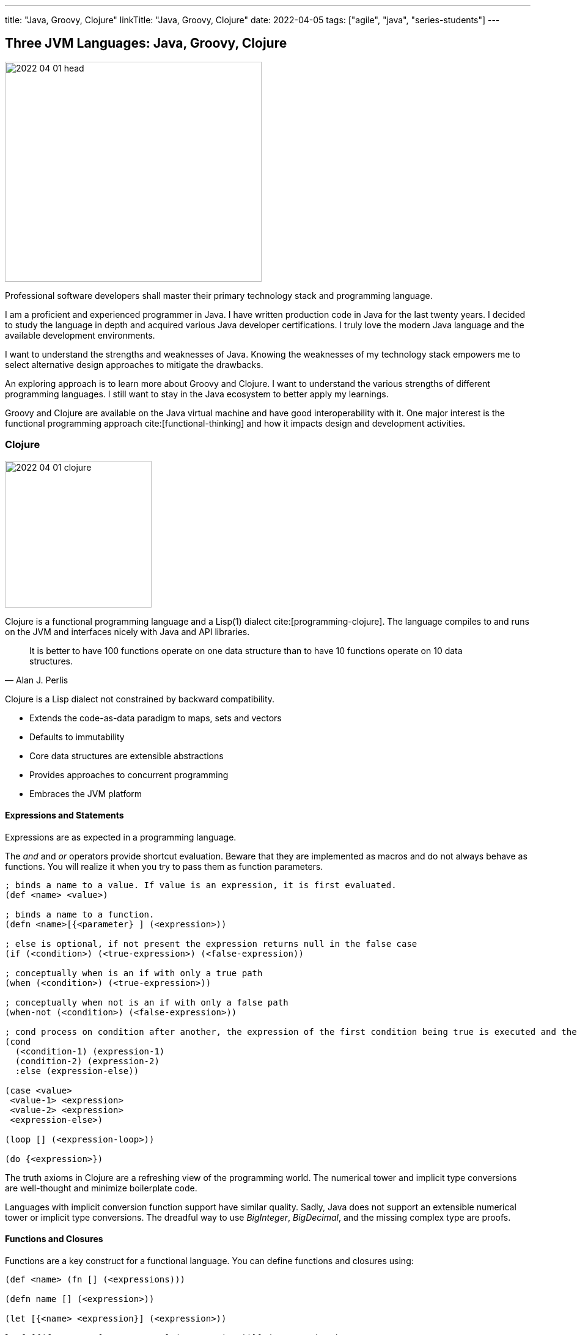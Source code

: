 ---
title: "Java, Groovy, Clojure"
linkTitle: "Java, Groovy, Clojure"
date: 2022-04-05
tags: ["agile", "java", "series-students"]
---

== Three JVM Languages: Java, Groovy, Clojure
:author: Marcel Baumann
:email: <marcel.baumann@tangly.net>
:homepage: https://www.tangly.net/
:company: https://www.tangly.net/[tangly llc]

image::2022-04-01-head.png[width=420,height=360,role=left]

Professional software developers shall master their primary technology stack and programming language.

I am a proficient and experienced programmer in Java.
I have written production code in Java for the last twenty years.
I decided to study the language in depth and acquired various Java developer certifications.
I truly love the modern Java language and the available development environments.

I want to understand the strengths and weaknesses of Java.
Knowing the weaknesses of my technology stack empowers me to select alternative design approaches to mitigate the drawbacks.

An exploring approach is to learn more about Groovy and Clojure.
I want to understand the various strengths of different programming languages.
I still want to stay in the Java ecosystem to better apply my learnings.

Groovy and Clojure are available on the Java virtual machine and have good interoperability with it.
One major interest is the functional programming approach cite:[functional-thinking] and how it impacts design and development activities.

=== Clojure

image::2022-04-01-clojure.png[width=240,height=240,role=text-center]

Clojure is a functional programming language and a Lisp(1) dialect cite:[programming-clojure].
The language compiles to and runs on the JVM and interfaces nicely with Java and API libraries.

[quote,Alan J. Perlis]
____
It is better to have 100 functions operate on one data structure than to have 10 functions operate on 10 data structures.
____

Clojure is a Lisp dialect not constrained by backward compatibility.

* Extends the code-as-data paradigm to maps, sets and vectors
* Defaults to immutability
* Core data structures are extensible abstractions
* Provides approaches to concurrent programming
* Embraces the JVM platform

==== Expressions and Statements

Expressions are as expected in a programming language.

The _and_ and _or_ operators provide shortcut evaluation.
Beware that they are implemented as macros and do not always behave as functions.
You will realize it when you try to pass them as function parameters.

[source,clojure]
----
; binds a name to a value. If value is an expression, it is first evaluated.
(def <name> <value>)

; binds a name to a function.
(defn <name>[{<parameter} ] (<expression>))

; else is optional, if not present the expression returns null in the false case
(if (<condition>) (<true-expression>) (<false-expression))

; conceptually when is an if with only a true path
(when (<condition>) (<true-expression>))

; conceptually when not is an if with only a false path
(when-not (<condition>) (<false-expression>))

; cond process on condition after another, the expression of the first condition being true is executed and the expression completes.
(cond
  (<condition-1) (expression-1)
  (condition-2) (expression-2)
  :else (expression-else))

(case <value>
 <value-1> <expression>
 <value-2> <expression>
 <expression-else>)

(loop [] (<expression-loop>))

(do {<expression>})
----

The truth axioms in Clojure are a refreshing view of the programming world.
The numerical tower and implicit type conversions are well-thought and minimize boilerplate code.

Languages with implicit conversion function support have similar quality.
Sadly, Java does not support an extensible numerical tower or implicit type conversions.
The dreadful way to use _BigInteger_, _BigDecimal_, and the missing complex type are proofs.

==== Functions and Closures

Functions are a key construct for a functional language.
You can define functions and closures using:

[source,clojure]
----
(def <name> (fn [] (<expressions)))

(defn name [] (<expression>))

(let [{<name> <expression}] (<expression>))

letfn[{(fn <name> [<parameters>] (<expression>))}] (<expression>)
----

===== Higher-order Functions and Sequences

Sequence abstraction permeates the design and API of Clojure.
Functional programming and https://clojure.org/guides/higher_order_functions[higher order functions] emphasize the design of functions working on generic data structures.

[source,clojure]
----
(filter predicate collection)    ; <1>

(map f)(map f collection)(map f c1 c2)(map f c1 c2 c3)(map f c1 c2 c3 & collections) ; <2>

(reduce f collection)(reduce f value collection) ; <3>

(apply f args)(apply f x args)(apply f x y args) (apply f a b c d & arguments) ; <4>
----

<1> Returns a lazy sequence of the items in coll for which (predicate item) returns logical true. predicate must be free of side effects.
Returns a transducer when no collection is provided.
<2> Returns a lazy sequence consisting of the result of applying f to the set of first items of each collection, followed by applying f to the set of second items in each collection, until any one of the collections is exhausted.
Any remaining items in other collections are ignored.
Function f should accept number-of-collections arguments.
<3> f should be a function of 2 arguments.
If value is not supplied, returns the result of applying f to the first 2 items in coll, then applying f to that result and the 3rd item, etc.
If collection contains no items, f must accept no arguments as well, and reduce returns the result of calling f with no arguments.
If collection has only 1 item, it is returned and f is not called.
If value is supplied, returns the result of applying f to val and the first item in collection, then applying f to that result and the 2nd item, etc.
If collection contains no items, returns value and f is not called.
<4> Applies fn f to the argument list formed by prepending intervening arguments to args.

The powerful advantage of dynamic typed language is that algorithms just work with various parameters.
As long as the parameters support the required functions, there is no need to provide a specific interface.

===== Recursion, Tail Recursion, Currying, Memoization, Destructuring

Recursion is implemented as expected.
Recursion is preferred over loops.

You can explicitly optimize tail recursion with the https://clojuredocs.org/clojure.core/recur[operator recur].
footnote:[The trampoline operator is available for indirect recursion cases.].

https://en.wikipedia.org/wiki/Currying[Currying] approach is the https://clojuredocs.org/clojure.core/partial[partial] operator.
The operator maps a set of parameters to value and return a function which arity is the number of free parameters.

Memoization is provided with the https://clojuredocs.org/clojure.core/memoize[memoize] operator wrapping the function in need of.
The documentation is very shallow about the costs of memoization and the behavior of the cache.
No functions are provided to influence or clear the cached data.

https://clojure.org/guides/destructuring[Destructuring] is well-supported for sequences, structures, and in keyword arguments.

==== Thoughts

Clojure provides https://clojure.org/reference/java_interop[type hints] to help the compiler to find the correct method.
This feature is necessary to cleanly interface with Java and support edge cases.

Clojure has a https://clojure.org/guides/spec[spec] library to express constraints on the parameters and return types.
This approach allows you to define a dynamic type system over your abstractions.
You are in charge of maintaining and verifying the coherence of this type system.

_I prefer to delegate such verification and validation to the compiler._
_I would postulate that if your type system grows in complexity, it is type to reflect and start using object-orientation and object modelization._

=== Java

image::2022-04-01-java.png[width=240,height=240,role=text-center]

Java is the work horse for implementing enterprise and departmental software solutions.
The language and libraries are regularly improved and a new version is currently delivered every six months cite:[ocp-java-17].
Early adaptor distributions are provided to smooth the migration of your code.

Too many Java developers did not realize that their programming language is evolving.
They still write archaic and plainly suboptimal code instead of using the new syntax and constructs.

==== Expressions and Statements

The newer and rediscovered features are:

[source,java]
----
(<boolean-expression>) ? true-expression : false-expression // <1>

switch value  {    // <2>
    case null -> expression;
    case value instanceof Type && boolean-condition -> expression;
    case value instanceof Type -> expression;
    default -> expression;
}
----

<1> The ternary operator always provided a conditional expression in the Java language.
<2> The switch expression return a value upon completion.

A better idiom for _equals_ without any conditional statement is now recommended:

[source,java]
----
    @Override
    public boolean equals(Object obj) {
        return (obj instanceof MyType o) && super.equals(o) && Objects.equals(someValue(), o.someValue());
    }

----

==== Functions and Lambdas

Lambda expressions are well-supported in Java.
The _java.util.function_ package provides the expected abstractions.
Function composition is supported through the provided abstractions.

Transparent support of functions as a first-class citizen is still not completed.
The concise method bodies proposal is still not implemented in year 2022.

===== Higher-order Functions and Streams

Lambdas and streams were introduced in Java 8 and released in March 2014.
The newer versions of Java have refined the abstractions and added methods to simplify frequent use cases.

The stream library is a well-implemented approach to manipulate sequences with higher-order functions.

===== Recursion, Tail Recursion, Currying, Memoization, Destructuring

Recursion is well-supported in Java.
The environment still does not support tail recursion optimization.
I almost feel sorry that a modern programming language is missing such a well-known optimization.
The Java community somewhat promised us that in the future we could get this optimization through the project https://openjdk.java.net/projects/loom/[Loom].

Currying is cumbersome to implement in Java.

Memoization and destructuring are currently not supported.

=== Thoughts

Java roots are object-orientation and mutability.

Lambda and stream features are the first serious effort to support functional programming idioms.
The approach is well-designed and powerful enough to handle all algorithms manipulating sequences and collections.

Functions and expressions are still not handled as first-class citizens.
The current improvements in the switch expression acknowledge the cliff.
These improvements also slowly empower us to write a more functional code.

=== Groovy

image::2022-04-01-groovy.png[width=240,height=240,role=text-center]

Of course, Groovy is not a perfect tool for every application.
Great in script-like, Groovy is not necessarily equally useful in normal, production coding.
While dynamic typing gives you a productivity boost, it slows down refactoring afterwards when writing code.
That is a huge drawback if you have dozens of classes in a project tangled by dependencies.

==== Expressions and Statements

One cool feature of Groovy is the support of operators as syntactic sugar.
I would welcome this feature in Java.
I dream of writing legible expressions with _BigInt_ or _BigDecimal_ types.
The current method call approach destroys the legibility of the source code.

[source,groovy]
----
assert 3.2 == 1.2G + 2G   // <1>
assert 10 == 10.1g - 0.1G
----

<1> To create a BigDecimal, we can use the _G_ suffix.

==== Functions and Lambdas

https://groovy-lang.org/closures.html[Closures] are built-in abstractions.

===== Higher-order Functions and Sequences

https://docs.groovy-lang.org/next/html/documentation/working-with-collections.html[Sequences and higher-order functions] are built-in constructs.
Groovy syntax is certainly groovy and less verbose than Java.
But Groovy is not functional style friendly.

===== Recursion, Tail Recursion, Currying, Memoization

Functional programming prefers recursion to iteration.
Groovy provides a tail recursion optimization mechanism the programmer has to explicitly call.
The approach eliminates stack overflow exceptions.
The performance of the generated code is still below regular recursive Java solutions.

[source,groovy]
----
@TailRecursive  // <1>
static BigInteger factorial(int number, BigInteger acc = 1) {
    if (number == 1) {
        return acc
    }
    return factorial(number - 1, acc.multiply(BigInteger.valueOf(number)))
}

def last // <2>
last = { it.size() == 1 ? it.head() : last.trampoline(it.tail()) }

last = last.trampoline()
----

<1> The annotation is used for tail-recursion optimization of methods.
<2> The trampoline operator is used for tail-recursion optimization of closures.
The transformation avoids stack overflow but makes the code slightly slower.

Memoization is also supported through an operator.

[source,groovy]
----
def fib = { n ->
    if(n == 0) 0
    else if(n == 1) 1
    else fib(n-1) + fib(n-2)
}.memoize()
----

=== Thoughts

Clojure is brilliant in the support of dynamic dispatch at runtime.
The refined design of their collections is a proof of their support for functional approaches.
I am not convinced that dynamic inheritance and protocols promote maintainability of software products.

Java is slowly moving to improve their support:

- Switch expressions are now more functional.
In Spring 2022, deconstruction of records, objects and arrays is still not available.
- First class citizen status for functions is still ongoing.
You still not define the implementation of a virtual method using the lambda notation or a method reference.
I agree it is a detail.
But it is a signal if you want to truly support functional approaches.
- Nice is the effort to improve the collections.
The sequence interface would improve the legibility of the standard collections.
It is still a hack that unmodifiable collection throws an exception if your code calls a modifier.
It is time to introduce an unmodifiable interface for the various collections.

Groovy is awesome in how operator support enhances the legibility of the source code.
The implementation is syntactic sugar.

Java libraries are best of breed.
Backward compatibility and static type checks are immensely helpful for enterprise applications developed over decades.
You do not want to throw away such a huge investment.

I like properties and the elegance of grouping the declaration of the field with the methods.
I am still not certain it makes the code quite more legible or maintainable.

If you want to write a functional code with immutable objects, the availability of a with construct is a huge improvement.

Functional programming with sequences is well-supported in all three environments.
Clojure has the edge.
The language is dynamically typed and provides sequence handling for all collections.

Java is statically type.
You need first to convert a collection into a stream.
Easy to do, but you have to write the code.

And as an engineer, I truly acknowledge the performance edge of Java against Clojure or Groovy.
Newer approaches based on GraalVM should close the performance gap in the future.

=== Recommendations for A Java Developer

Java 8 and functional features were introduced in March 2014.
Every Java programmer should now be a functional programming expert.
Here are some idioms you should use:

* Embrace functional programming and use the stream approach for all collection traversals.
* Stop using iterations to process sequences.
Please use streams.
Declare your intent, do not describe the implementation.
* Return _Optional<T>_ or an empty list _Collections.emptyList()_.
Please do not return null values.
* Create predicates using _java.util.function.predicate<T>_ instead of complex boolean conditions.
* Learn to compose functions through the helper methods of the _java.util.function_ package.
* Use the _switch_ expression and the ternary operator _?:_.
Please avoid _if_ and _switch_ statements.
* Throw only unchecked exceptions.
Stop creating and throwing checked exceptions.
Beware that stream and lambda expressions cannot handle checked exceptions.
* Embrace immutability and the _record_ construct.
* Understand deconstruction patterns and how you could apply them in our code.

=== References

bibliography::[]

